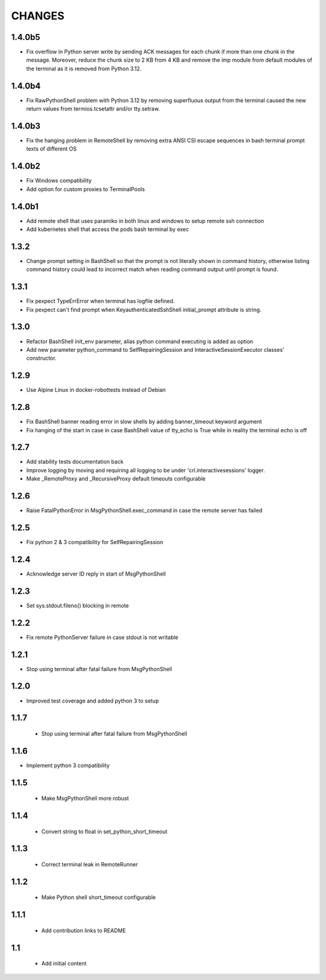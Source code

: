 .. Copyright (C) 2019-2020, Nokia

CHANGES
=======

1.4.0b5
-------

- Fix overflow in Python server write by sending ACK messages for each chunk if
  more than one chunk in the message.  Moreover, reduce the chunk size to 2 KB
  from 4 KB and remove the imp module from default modules of the terminal as
  it is removed from Python 3.12.

1.4.0b4
-------

- Fix RawPythonShell problem with Python 3.12 by removing superfluous output
  from the terminal caused the new return values from termios.tcsetattr and/or
  tty.setraw.

1.4.0b3
-------

- Fix the hanging problem in RemoteShell by removing extra
  ANSI CSI escape sequences in bash terminal prompt texts
  of different OS

1.4.0b2
-------

- Fix Windows compatibility
- Add option for custom proxies to TerminalPools

1.4.0b1
-------

- Add remote shell that uses paramiko in both linux and windows to setup remote
  ssh connection

- Add kubernetes shell that access the pods bash terminal by exec



1.3.2
-----

- Change prompt setting in BashShell so that the prompt is not literally
  shown in command history, otherwise listing command history could lead
  to incorrect match when reading command output until prompt is found.

1.3.1
-----

- Fix pexpect TypeErrError when terminal has logfile defined.

- Fix pexpect can't find prompt when KeyauthenticatedSshShell initial_prompt
  attribute is string.

1.3.0
-----

- Refactor BashShell init_env parameter, alias python command executing
  is added as option

- Add new parameter python_command to SelfRepairingSession and
  InteractiveSessionExecutor classes' constructor.

1.2.9
-----

- Use Alpine Linux in docker-robottests instead of Debian

1.2.8
-----

- Fix BashShell banner reading error in slow shells by adding banner_timeout
  keyword argument

- Fix hanging of the start in case in case BashShell value of tty_echo is True
  while in reality the terminal echo is off

1.2.7
-----

- Add stability tests documentation back

- Improve logging by moving and requiring all logging to be under
  'crl.interactivesessions' logger.

- Make _RemoteProxy and _RecursiveProxy default timeouts configurable

1.2.6
-----

- Raise FatalPythonError in MsgPythonShell.exec_command in case the remote
  server has failed

1.2.5
-----

- Fix python 2 & 3 compatibility for SelfRepairingSession

1.2.4
-----

- Acknowledge server ID reply in start of MsgPythonShell

1.2.3
-----

- Set sys.stdout.fileno() blocking in remote

1.2.2
-----

- Fix remote PythonServer failure in case stdout is not writable

1.2.1
-----

- Stop using terminal after fatal failure from MsgPythonShell

1.2.0
-----

- Improved test coverage and added python 3 to setup

1.1.7
-----

 - Stop using terminal after fatal failure from MsgPythonShell

1.1.6
-----

- Implement python 3 compatibility

1.1.5
-----

 - Make MsgPythonShell more robust

1.1.4
-----

 - Convert string to float in set_python_short_timeout

1.1.3
-----

 - Correct terminal leak in RemoteRunner

1.1.2
-----

 - Make Python shell short_timeout configurable

1.1.1
-----

 - Add contribution links to README

1.1
---

 - Add initial content
